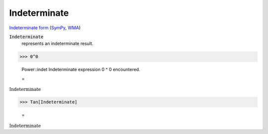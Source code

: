 Indeterminate
=============

`Indeterminate form <https://en.wikipedia.org/wiki/Indeterminate_form>`_ (`SymPy <https://docs.sympy.org/latest/modules/core.html#sympy.core.numbers.NaN>`_, `WMA <https://reference.wolfram.com/language/ref/Indeterminate.html>`_)


:code:`Indeterminate`
    represents an indeterminate result.





>>> 0^0

    Power::indet Indeterminate expression 0 ^ 0 encountered.

    =
:math:`\text{Indeterminate}`


>>> Tan[Indeterminate]

    =
:math:`\text{Indeterminate}`


